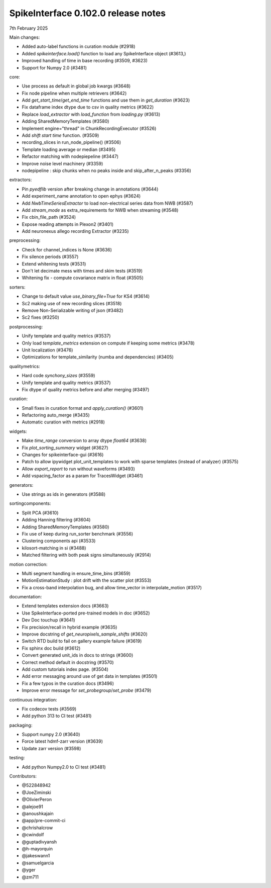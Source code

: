 .. _release0.102.0:

SpikeInterface 0.102.0 release notes
------------------------------------

7th February 2025

Main changes:

* Added auto-label functions in curation module (#2918)
* Added `spikeinterface.load()` function to load any SpikeInterface object (#3613,)
* Improved handling of time in base recording (#3509, #3623)
* Support for Numpy 2.0 (#3481)


core:

* Use process as default in global job kwargs (#3648)
* Fix node pipeline when multiple retrievers (#3642)
* Add `get_start_time`/`get_end_time` functions and use them in `get_duration` (#3623)
* Fix dataframe index dtype due to csv in  quality metrics  (#3622)
* Replace `load_extractor` with `load_function` from `loading.py` (#3613)
* Adding SharedMemoryTemplates (#3580)
* Implement engine="thread" in ChunkRecordingExecutor (#3526)
* Add `shift start time` function. (#3509)
* recording_slices in run_node_pipeline() (#3506)
* Template loading average or median (#3495)
* Refactor matching with nodepiepeline (#3447)
* Improve noise level machinery (#3359)
* nodepipeline : skip chunks when no peaks inside and skip_after_n_peaks (#3356)

extractors:

* Pin `pyedflib` version after breaking change in annotations (#3644)
* Add experiment_name annotation to open ephys (#3624)
* Add `NwbTimeSeriesExtractor` to load non-electrical series data from NWB (#3587)
* Add `stream_mode` as extra_requirements for NWB when streaming (#3548)
* Fix cbin_file_path (#3524)
* Expose reading attempts in Plexon2 (#3401)
* Add neuronexus allego recording Extractor (#3235)

preprocessing:

* Check for channel_indices is None (#3636)
* Fix silence periods (#3557)
* Extend whitening tests (#3531)
* Don't let decimate mess with times and skim tests (#3519)
* Whitening fix - compute covariance matrix in float (#3505)

sorters:

* Change to default value `use_binary_file=True` for KS4 (#3614)
* Sc2 making use of new recording slices (#3518)
* Remove Non-Serializable writing of json (#3482)
* Sc2 fixes (#3250)

postprocessing:

* Unify template and quality metrics (#3537)
* Only load `template_metrics` extension on compute if keeping some metrics (#3478)
* Unit localization (#3476)
* Optimizations for template_similarity (numba and dependencies) (#3405)

qualitymetrics:

* Hard code `synchony_sizes` (#3559)
* Unify template and quality metrics (#3537)
* Fix dtype of quality metrics before and after merging (#3497)

curation:

* Small fixes in curation format and `apply_curation()` (#3601)
* Refactoring auto_merge (#3435)
* Automatic curation with metrics  (#2918)

widgets:

* Make `time_range` conversion to array dtype `float64`  (#3638)
* Fix `plot_sorting_summary` widget  (#3627)
* Changes for spikeinterface-gui (#3616)
* Patch to allow ipywidget plot_unit_templates to work with sparse templates (instead of analyzer) (#3575)
* Allow `export_report` to run without waveforms (#3493)
* Add vspacing_factor as a param for TracesWidget (#3461)

generators:

* Use strings as ids in generators (#3588)


sortingcomponents:

* Split PCA (#3610)
* Adding Hanning filtering (#3604)
* Adding SharedMemoryTemplates (#3580)
* Fix use of keep during run_sorter benchmark (#3556)
* Clustering components api (#3533)
* kilosort-matching in si (#3488)
* Matched filtering with both peak signs simultaneously (#2914)

motion correction:

* Multi segment handling in ensure_time_bins (#3659)
* MotionEstimationStudy : plot drift with the scatter plot (#3553)
* Fix a cross-band interpolation bug, and allow time_vector in interpolate_motion (#3517)

documentation:

* Extend templates extension docs (#3663)
* Use SpikeInterface-ported pre-trained models in doc (#3652)
* Dev Doc touchup (#3641)
* Fix precision/recall in hybrid example (#3635)
* Improve docstring of `get_neuropixels_sample_shifts`  (#3620)
* Switch RTD build to fail on gallery example failure (#3619)
* Fix sphinx doc build (#3612)
* Convert generated unit_ids in docs to strings (#3600)
* Correct method default in docstring (#3570)
* Add custom tutorials index page. (#3504)
* Add error messaging around use of get data in templates (#3501)
* Fix a few typos in the curation docs (#3496)
* Improve error message for `set_probegroup`/`set_probe` (#3479)

continuous integration:

* Fix codecov tests (#3569)
* Add python 313 to CI test (#3481)

packaging:

* Support numpy 2.0 (#3640)
* Force latest hdmf-zarr version (#3639)
* Update zarr version (#3598)

testing:

* Add python Numpy2.0 to CI test (#3481)

Contributors:

* @522848942
* @JoeZiminski
* @OlivierPeron
* @alejoe91
* @anoushkajain
* @app/pre-commit-ci
* @chrishalcrow
* @cwindolf
* @guptadivyansh
* @h-mayorquin
* @jakeswann1
* @samuelgarcia
* @yger
* @zm711
